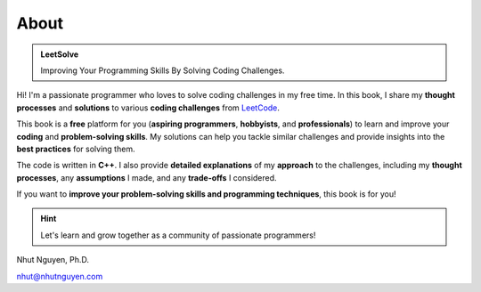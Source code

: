 =====
About
=====

.. admonition:: LeetSolve

   Improving Your Programming Skills By Solving Coding Challenges.


Hi! I'm a passionate programmer who loves to solve coding challenges in my free time. In this book, I share my **thought processes** and **solutions** to various **coding challenges** from `LeetCode <https://leetcode.com>`_.

This book is a **free** platform for you (**aspiring programmers**, **hobbyists**, and **professionals**) to learn and improve your **coding** and **problem-solving skills**. My solutions can help you tackle similar challenges and provide insights into the **best practices** for solving them. 

The code is written in **C++**. I also provide **detailed explanations** of my **approach** to the challenges, including my **thought processes**, any **assumptions** I made, and any **trade-offs** I considered. 

If you want to **improve your problem-solving skills and programming techniques**, this book is for you! 

.. hint::

   Let's learn and grow together as a community of passionate programmers!


Nhut Nguyen, Ph.D.

nhut@nhutnguyen.com

